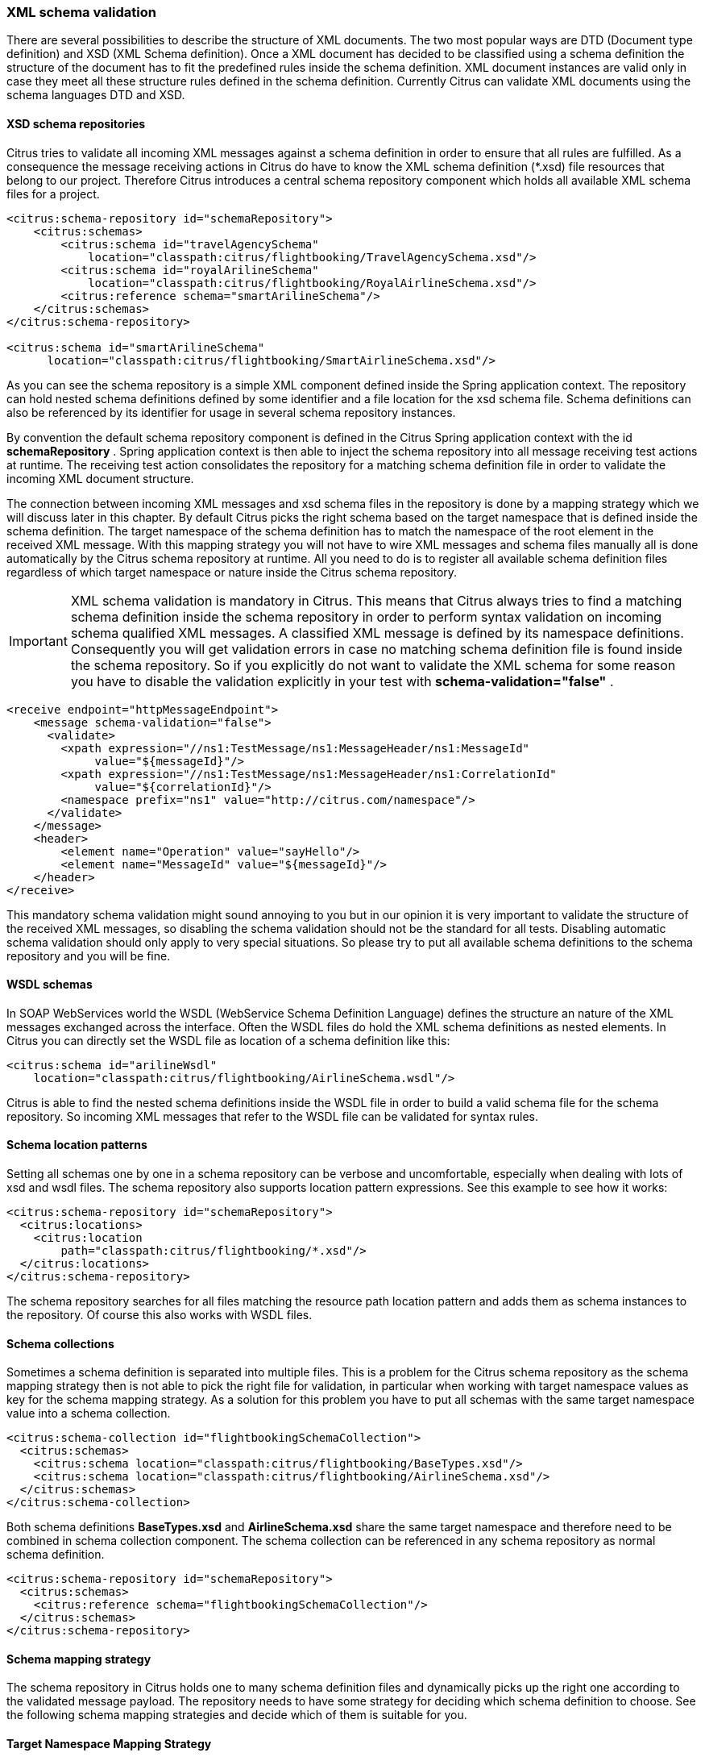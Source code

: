 [[xml-schema-validation]]
=== XML schema validation

There are several possibilities to describe the structure of XML documents. The two most popular ways are DTD (Document type definition) and XSD (XML Schema definition). Once a XML document has decided to be classified using a schema definition the structure of the document has to fit the predefined rules inside the schema definition. XML document instances are valid only in case they meet all these structure rules defined in the schema definition. Currently Citrus can validate XML documents using the schema languages DTD and XSD.

[[xsd-schema-repositories]]
==== XSD schema repositories

Citrus tries to validate all incoming XML messages against a schema definition in order to ensure that all rules are fulfilled. As a consequence the message receiving actions in Citrus do have to know the XML schema definition (*.xsd) file resources that belong to our project. Therefore Citrus introduces a central schema repository component which holds all available XML schema files for a project.

[source,xml]
----
<citrus:schema-repository id="schemaRepository">
    <citrus:schemas>
        <citrus:schema id="travelAgencySchema"
            location="classpath:citrus/flightbooking/TravelAgencySchema.xsd"/>
        <citrus:schema id="royalArilineSchema"
            location="classpath:citrus/flightbooking/RoyalAirlineSchema.xsd"/>
        <citrus:reference schema="smartArilineSchema"/>
    </citrus:schemas>
</citrus:schema-repository>

<citrus:schema id="smartArilineSchema"
      location="classpath:citrus/flightbooking/SmartAirlineSchema.xsd"/>
----

As you can see the schema repository is a simple XML component defined inside the Spring application context. The repository can hold nested schema definitions defined by some identifier and a file location for the xsd schema file. Schema definitions can also be referenced by its identifier for usage in several schema repository instances.

By convention the default schema repository component is defined in the Citrus Spring application context with the id *schemaRepository* . Spring application context is then able to inject the schema repository into all message receiving test actions at runtime. The receiving test action consolidates the repository for a matching schema definition file in order to validate the incoming XML document structure.

The connection between incoming XML messages and xsd schema files in the repository is done by a mapping strategy which we will discuss later in this chapter. By default Citrus picks the right schema based on the target namespace that is defined inside the schema definition. The target namespace of the schema definition has to match the namespace of the root element in the received XML message. With this mapping strategy you will not have to wire XML messages and schema files manually all is done automatically by the Citrus schema repository at runtime. All you need to do is to register all available schema definition files regardless of which target namespace or nature inside the Citrus schema repository.

IMPORTANT: XML schema validation is mandatory in Citrus. This means that Citrus always tries to find a matching schema definition inside the schema repository in order to perform syntax validation on incoming schema qualified XML messages. A classified XML message is defined by its namespace definitions. Consequently you will get validation errors in case no matching schema definition file is found inside the schema repository. So if you explicitly do not want to validate the XML schema for some reason you have to disable the validation explicitly in your test with *schema-validation="false"* .

[source,xml]
----
<receive endpoint="httpMessageEndpoint">
    <message schema-validation="false">
      <validate>
        <xpath expression="//ns1:TestMessage/ns1:MessageHeader/ns1:MessageId"
             value="${messageId}"/>
        <xpath expression="//ns1:TestMessage/ns1:MessageHeader/ns1:CorrelationId"
             value="${correlationId}"/>
        <namespace prefix="ns1" value="http://citrus.com/namespace"/>
      </validate>
    </message>
    <header>
        <element name="Operation" value="sayHello"/>
        <element name="MessageId" value="${messageId}"/>
    </header>
</receive>
----

This mandatory schema validation might sound annoying to you but in our opinion it is very important to validate the structure of the received XML messages, so disabling the schema validation should not be the standard for all tests. Disabling automatic schema validation should only apply to very special situations. So please try to put all available schema definitions to the schema repository and you will be fine.

[[wsdl-schemas]]
==== WSDL schemas

In SOAP WebServices world the WSDL (WebService Schema Definition Language) defines the structure an nature of the XML messages exchanged across the interface. Often the WSDL files do hold the XML schema definitions as nested elements. In Citrus you can directly set the WSDL file as location of a schema definition like this:

[source,xml]
----
<citrus:schema id="arilineWsdl"
    location="classpath:citrus/flightbooking/AirlineSchema.wsdl"/>
----

Citrus is able to find the nested schema definitions inside the WSDL file in order to build a valid schema file for the schema repository. So incoming XML messages that refer to the WSDL file can be validated for syntax rules.

[[schema-location-patterns]]
==== Schema location patterns

Setting all schemas one by one in a schema repository can be verbose and uncomfortable, especially when dealing with lots of xsd and wsdl files. The schema repository also supports location pattern expressions. See this example to see how it works:

[source,xml]
----
<citrus:schema-repository id="schemaRepository">
  <citrus:locations>
    <citrus:location
        path="classpath:citrus/flightbooking/*.xsd"/>
  </citrus:locations>
</citrus:schema-repository>
----

The schema repository searches for all files matching the resource path location pattern and adds them as schema instances to the repository. Of course this also works with WSDL files.

[[schema-collections]]
==== Schema collections

Sometimes a schema definition is separated into multiple files. This is a problem for the Citrus schema repository as the schema mapping strategy then is not able to pick the right file for validation, in particular when working with target namespace values as key for the schema mapping strategy. As a solution for this problem you have to put all schemas with the same target namespace value into a schema collection.

[source,xml]
----
<citrus:schema-collection id="flightbookingSchemaCollection">
  <citrus:schemas>
    <citrus:schema location="classpath:citrus/flightbooking/BaseTypes.xsd"/>
    <citrus:schema location="classpath:citrus/flightbooking/AirlineSchema.xsd"/>
  </citrus:schemas>
</citrus:schema-collection>
----

Both schema definitions *BaseTypes.xsd* and *AirlineSchema.xsd* share the same target namespace and therefore need to be combined in schema collection component. The schema collection can be referenced in any schema repository as normal schema definition.

[source,xml]
----
<citrus:schema-repository id="schemaRepository">
  <citrus:schemas>
    <citrus:reference schema="flightbookingSchemaCollection"/>
  </citrus:schemas>
</citrus:schema-repository>
----

[[schema-mapping-strategy]]
==== Schema mapping strategy

The schema repository in Citrus holds one to many schema definition files and dynamically picks up the right one according to the validated message payload. The repository needs to have some strategy for deciding which schema definition to choose. See the following schema mapping strategies and decide which of them is suitable for you.

[[target-namespace-mapping-strategy]]
==== Target Namespace Mapping Strategy

This is the default schema mapping strategy. Schema definitions usually define some target namespace which is valid for all elements and types inside the schema file. The target namespace is also used as root namespace in XML message payloads. According to this information Citrus can pick up the right schema definition file in the schema repository. You can set the schema mapping strategy as property in the configuration files:

[source,xml]
----
<citrus:schema-repository id="schemaRepository"
    schema-mapping-strategy="schemaMappingStrategy">
  <citrus:schemas>
    <citrus:schema id="helloSchema"
        location="classpath:citrus/samples/sayHello.xsd"/>
  </citrus:schemas>
</citrus:schema-repository>

<bean id="schemaMappingStrategy"
    class="com.consol.citrus.xml.schema.TargetNamespaceSchemaMappingStrategy"/>
----

The *sayHello.xsd* schema file defines a target namespace (http://consol.de/schemas/sayHello.xsd)[http://consol.de/schemas/sayHello.xsd)]:

[source,xml]
----
<xs:schema xmlns:xs="http://www.w3.org/2001/XMLSchema"
    xmlns="http://consol.de/schemas/sayHello.xsd"
    targetNamespace="http://consol.de/schemas/sayHello.xsd"
    elementFormDefault="qualified"
    attributeFormDefault="unqualified">
     
</xs:schema>
----

Incoming request messages should also have the target namespace set in the root element and this is how Citrus matches the right schema file in the repository.

[source,xml]
----
<HelloRequest xmlns="http://consol.de/schemas/sayHello.xsd">
   <MessageId>123456789</MessageId>
   <CorrelationId>1000</CorrelationId>
   <User>Christoph</User>
   <Text>Hello Citrus</Text>
</HelloRequest>
----

[[root-qname-mapping-strategy]]
==== Root QName Mapping Strategy

The next possibility for mapping incoming request messages to a schema definition is via the XML root element QName. Each XML message payload starts with a root element that usually declares the type of a XML message. According to this root element you can set up mappings in the schema repository.

[source,xml]
----
<citrus:schema-repository id="schemaRepository"
    schema-mapping-strategy="schemaMappingStrategy">
  <citrus:schemas>
    <citrus:reference schema="helloSchema"/>
    <citrus:reference schema="goodbyeSchema"/>
  </citrus:schemas>
</citrus:schema-repository>

<bean id="schemaMappingStrategy"
    class="com.consol.citrus.xml.schema.RootQNameSchemaMappingStrategy">
  <property name="mappings">
    <map>
      <entry key="HelloRequest" value="helloSchema"/>
      <entry key="GoodbyeRequest" value="goodbyeSchema"/>
    </map>
  </property>
</bean>

<citrus:schema id="helloSchema"
    location="classpath:citrus/samples/sayHello.xsd"/>

<citrus:schema id="goodbyeSchema"
     location="classpath:citrus/samples/sayGoodbye.xsd"/>
----

The listing above defines two root qname mappings - one for *HelloRequest* and one for *GoodbyeRequest* message types. An incoming message of type <HelloRequest> is then mapped to the respective schema and so on. With this dedicated mappings you are able to control which schema is used on a XML request, regardless of target namespace definitions.

[[schema-mapping-strategy-chain]]
==== Schema mapping strategy chain

Let's discuss the possibility to combine several schema mapping strategies in a logical chain. You can define more than one mapping strategy that are evaluated in sequence. The first strategy to find a proper schema definition file in the repository wins.

[source,xml]
----
<citrus:schema-repository id="schemaRepository"
    schema-mapping-strategy="schemaMappingStrategy">
  <citrus:schemas>
    <citrus:reference schema="helloSchema"/>
    <citrus:reference schema="goodbyeSchema"/>
  </citrus:schemas>
</citrus:schema-repository>

<bean id="schemaMappingStrategy"
    class="com.consol.citrus.xml.schema.SchemaMappingStrategyChain">
  <property name="strategies">
    <list>
      <bean class="com.consol.citrus.xml.schema.RootQNameSchemaMappingStrategy">
        <property name="mappings">
          <map>
            <entry key="HelloRequest" value="helloSchema"/>
          </map>
        </property>
      </bean>
      <bean class="com.consol.citrus.xml.schema.TargetNamespaceSchemaMappingStrategy"/>
    </list>
  </property>
</bean>
----

So the schema mapping chain uses both *RootQNameSchemaMappingStrategy* and *TargetNamespaceSchemaMappingStrategy* in combination. In case the first root qname strategy fails to find a proper mapping the next target namespace strategy comes in and tries to find a proper schema.

[[schema-definition-overruling]]
==== Schema definition overruling

Now it is time to talk about schema definition settings on test action level. We have learned before that Citrus tries to automatically find a matching schema definition in some schema repository. There comes a time where you as a tester just have to pick the right schema definition by yourself. You can overrule all schema mapping strategies in Citrus by directly setting the desired schema in your receiving message action.

[source,xml]
----
<receive endpoint="httpMessageEndpoint">
    <message schema="helloSchema">
      <validate>
        <xpath expression="//ns1:TestMessage/ns1:MessageHeader/ns1:MessageId"
                  value="${messageId}"/>
        <xpath expression="//ns1:TestMessage/ns1:MessageHeader/ns1:CorrelationId"
                  value="${correlationId}"/>
        <namespace prefix="ns1" value="http://citrus.com/namespace"/>
      </validate>
    </message>
</receive>

<citrus:schema id="helloSchema"
    location="classpath:citrus/samples/sayHello.xsd"/>
----

In the example above the tester explicitly sets a schema definition in the receive action (schema="helloSchema"). The attribute value refers to named schema bean somewhere in the application context. This overrules all schema mapping strategies used in the central schema repository as the given schema is directly used for validation. This feature is helpful when dealing with different schema versions at the same time where the schema repository can not help you anymore.

Another possibility would be to set a custom schema repository at this point. This means you can have more than one schema repository in your Citrus project and you pick the right one by yourself in the receive action.

[source,xml]
----
<receive endpoint="httpMessageEndpoint">
    <message schema-repository="mySpecialSchemaRepository">
      <validate>
        <xpath expression="//ns1:TestMessage/ns1:MessageHeader/ns1:MessageId"
                  value="${messageId}"/>
        <xpath expression="//ns1:TestMessage/ns1:MessageHeader/ns1:CorrelationId"
                  value="${correlationId}"/>
        <namespace prefix="ns1" value="http://citrus.com/namespace"/>
      </validate>
    </message>
</receive>
----

The *schema-repository* attribute refers to a Citrus schema repository component which is defined somewhere in the Spring application context.

IMPORTANT: In case you have several schema repositories in your project do always define a default repository (name="schemaRepository"). This helps Citrus to always find at least one repository to interact with.

[[dtd-validation]]
==== DTD validation

XML DTD (document type definition) is another way to validate the structure of a XML document. Many people say that DTD is deprecated and XML schema is the much more efficient way to describe the rules of a XML structure. We do not disagree with that, but we also know that legacy systems might still use DTD. So in order to avoid validation errors we have to deal with DTD validation as well.

First thing you can do about DTD validation is to specify an inline DTD in your expected message template.

[source,xml]
----
<receive endpoint="httpMessageEndpoint">
    <message schema-validation="false">
        <data>
        <![CDATA[
            <!DOCTYPE root [
                <!ELEMENT root (message)>
                <!ELEMENT message (text)>
                <!ELEMENT text (#PCDATA)>
                ]>
            <root>
                <message>
                    <text>Hello TestFramework!</text>
                </message>
            </root>
        ]]>
        <data/>
    </message>
</receive>
----

The system under test may also send the message with a inline DTD definition. So validation will succeed.

In most cases the DTD is referenced as external .dtd file resource. You can do this in your expected message template as well.

[source,xml]
----
<receive endpoint="httpMessageEndpoint">
    <message schema-validation="false">
        <data>
        <![CDATA[
            <!DOCTYPE root SYSTEM 
                         "com/consol/citrus/validation/example.dtd">
            <root>
                <message>
                    <text>Hello TestFramework!</text>
                </message>
            </root>
        ]]>
        <data/>
    </message>
</receive>
----
